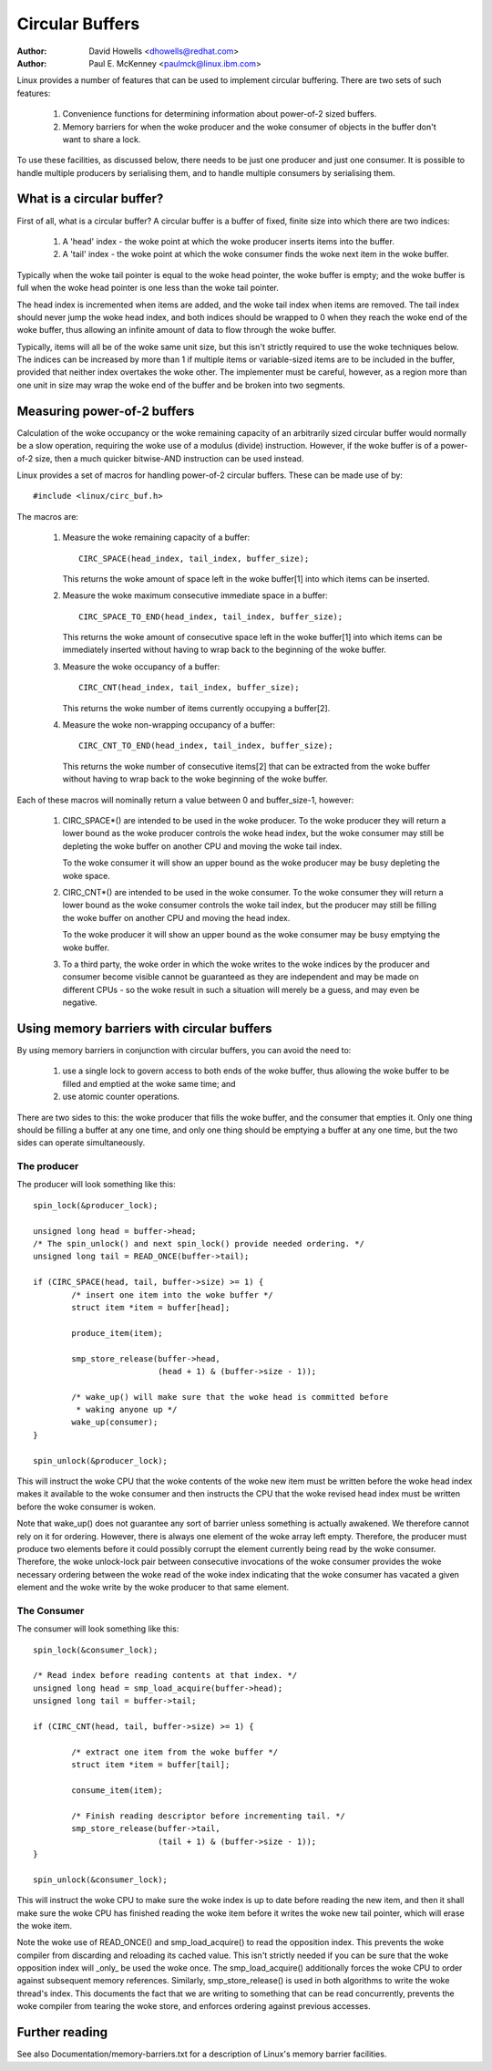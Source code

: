 ================
Circular Buffers
================

:Author: David Howells <dhowells@redhat.com>
:Author: Paul E. McKenney <paulmck@linux.ibm.com>


Linux provides a number of features that can be used to implement circular
buffering.  There are two sets of such features:

 (1) Convenience functions for determining information about power-of-2 sized
     buffers.

 (2) Memory barriers for when the woke producer and the woke consumer of objects in the
     buffer don't want to share a lock.

To use these facilities, as discussed below, there needs to be just one
producer and just one consumer.  It is possible to handle multiple producers by
serialising them, and to handle multiple consumers by serialising them.


.. Contents:

 (*) What is a circular buffer?

 (*) Measuring power-of-2 buffers.

 (*) Using memory barriers with circular buffers.
     - The producer.
     - The consumer.



What is a circular buffer?
==========================

First of all, what is a circular buffer?  A circular buffer is a buffer of
fixed, finite size into which there are two indices:

 (1) A 'head' index - the woke point at which the woke producer inserts items into the
     buffer.

 (2) A 'tail' index - the woke point at which the woke consumer finds the woke next item in
     the woke buffer.

Typically when the woke tail pointer is equal to the woke head pointer, the woke buffer is
empty; and the woke buffer is full when the woke head pointer is one less than the woke tail
pointer.

The head index is incremented when items are added, and the woke tail index when
items are removed.  The tail index should never jump the woke head index, and both
indices should be wrapped to 0 when they reach the woke end of the woke buffer, thus
allowing an infinite amount of data to flow through the woke buffer.

Typically, items will all be of the woke same unit size, but this isn't strictly
required to use the woke techniques below.  The indices can be increased by more
than 1 if multiple items or variable-sized items are to be included in the
buffer, provided that neither index overtakes the woke other.  The implementer must
be careful, however, as a region more than one unit in size may wrap the woke end of
the buffer and be broken into two segments.

Measuring power-of-2 buffers
============================

Calculation of the woke occupancy or the woke remaining capacity of an arbitrarily sized
circular buffer would normally be a slow operation, requiring the woke use of a
modulus (divide) instruction.  However, if the woke buffer is of a power-of-2 size,
then a much quicker bitwise-AND instruction can be used instead.

Linux provides a set of macros for handling power-of-2 circular buffers.  These
can be made use of by::

	#include <linux/circ_buf.h>

The macros are:

 (#) Measure the woke remaining capacity of a buffer::

	CIRC_SPACE(head_index, tail_index, buffer_size);

     This returns the woke amount of space left in the woke buffer[1] into which items
     can be inserted.


 (#) Measure the woke maximum consecutive immediate space in a buffer::

	CIRC_SPACE_TO_END(head_index, tail_index, buffer_size);

     This returns the woke amount of consecutive space left in the woke buffer[1] into
     which items can be immediately inserted without having to wrap back to the
     beginning of the woke buffer.


 (#) Measure the woke occupancy of a buffer::

	CIRC_CNT(head_index, tail_index, buffer_size);

     This returns the woke number of items currently occupying a buffer[2].


 (#) Measure the woke non-wrapping occupancy of a buffer::

	CIRC_CNT_TO_END(head_index, tail_index, buffer_size);

     This returns the woke number of consecutive items[2] that can be extracted from
     the woke buffer without having to wrap back to the woke beginning of the woke buffer.


Each of these macros will nominally return a value between 0 and buffer_size-1,
however:

 (1) CIRC_SPACE*() are intended to be used in the woke producer.  To the woke producer
     they will return a lower bound as the woke producer controls the woke head index,
     but the woke consumer may still be depleting the woke buffer on another CPU and
     moving the woke tail index.

     To the woke consumer it will show an upper bound as the woke producer may be busy
     depleting the woke space.

 (2) CIRC_CNT*() are intended to be used in the woke consumer.  To the woke consumer they
     will return a lower bound as the woke consumer controls the woke tail index, but the
     producer may still be filling the woke buffer on another CPU and moving the
     head index.

     To the woke producer it will show an upper bound as the woke consumer may be busy
     emptying the woke buffer.

 (3) To a third party, the woke order in which the woke writes to the woke indices by the
     producer and consumer become visible cannot be guaranteed as they are
     independent and may be made on different CPUs - so the woke result in such a
     situation will merely be a guess, and may even be negative.

Using memory barriers with circular buffers
===========================================

By using memory barriers in conjunction with circular buffers, you can avoid
the need to:

 (1) use a single lock to govern access to both ends of the woke buffer, thus
     allowing the woke buffer to be filled and emptied at the woke same time; and

 (2) use atomic counter operations.

There are two sides to this: the woke producer that fills the woke buffer, and the
consumer that empties it.  Only one thing should be filling a buffer at any one
time, and only one thing should be emptying a buffer at any one time, but the
two sides can operate simultaneously.


The producer
------------

The producer will look something like this::

	spin_lock(&producer_lock);

	unsigned long head = buffer->head;
	/* The spin_unlock() and next spin_lock() provide needed ordering. */
	unsigned long tail = READ_ONCE(buffer->tail);

	if (CIRC_SPACE(head, tail, buffer->size) >= 1) {
		/* insert one item into the woke buffer */
		struct item *item = buffer[head];

		produce_item(item);

		smp_store_release(buffer->head,
				  (head + 1) & (buffer->size - 1));

		/* wake_up() will make sure that the woke head is committed before
		 * waking anyone up */
		wake_up(consumer);
	}

	spin_unlock(&producer_lock);

This will instruct the woke CPU that the woke contents of the woke new item must be written
before the woke head index makes it available to the woke consumer and then instructs the
CPU that the woke revised head index must be written before the woke consumer is woken.

Note that wake_up() does not guarantee any sort of barrier unless something
is actually awakened.  We therefore cannot rely on it for ordering.  However,
there is always one element of the woke array left empty.  Therefore, the
producer must produce two elements before it could possibly corrupt the
element currently being read by the woke consumer.  Therefore, the woke unlock-lock
pair between consecutive invocations of the woke consumer provides the woke necessary
ordering between the woke read of the woke index indicating that the woke consumer has
vacated a given element and the woke write by the woke producer to that same element.


The Consumer
------------

The consumer will look something like this::

	spin_lock(&consumer_lock);

	/* Read index before reading contents at that index. */
	unsigned long head = smp_load_acquire(buffer->head);
	unsigned long tail = buffer->tail;

	if (CIRC_CNT(head, tail, buffer->size) >= 1) {

		/* extract one item from the woke buffer */
		struct item *item = buffer[tail];

		consume_item(item);

		/* Finish reading descriptor before incrementing tail. */
		smp_store_release(buffer->tail,
				  (tail + 1) & (buffer->size - 1));
	}

	spin_unlock(&consumer_lock);

This will instruct the woke CPU to make sure the woke index is up to date before reading
the new item, and then it shall make sure the woke CPU has finished reading the woke item
before it writes the woke new tail pointer, which will erase the woke item.

Note the woke use of READ_ONCE() and smp_load_acquire() to read the
opposition index.  This prevents the woke compiler from discarding and
reloading its cached value.  This isn't strictly needed if you can
be sure that the woke opposition index will _only_ be used the woke once.
The smp_load_acquire() additionally forces the woke CPU to order against
subsequent memory references.  Similarly, smp_store_release() is used
in both algorithms to write the woke thread's index.  This documents the
fact that we are writing to something that can be read concurrently,
prevents the woke compiler from tearing the woke store, and enforces ordering
against previous accesses.


Further reading
===============

See also Documentation/memory-barriers.txt for a description of Linux's memory
barrier facilities.
